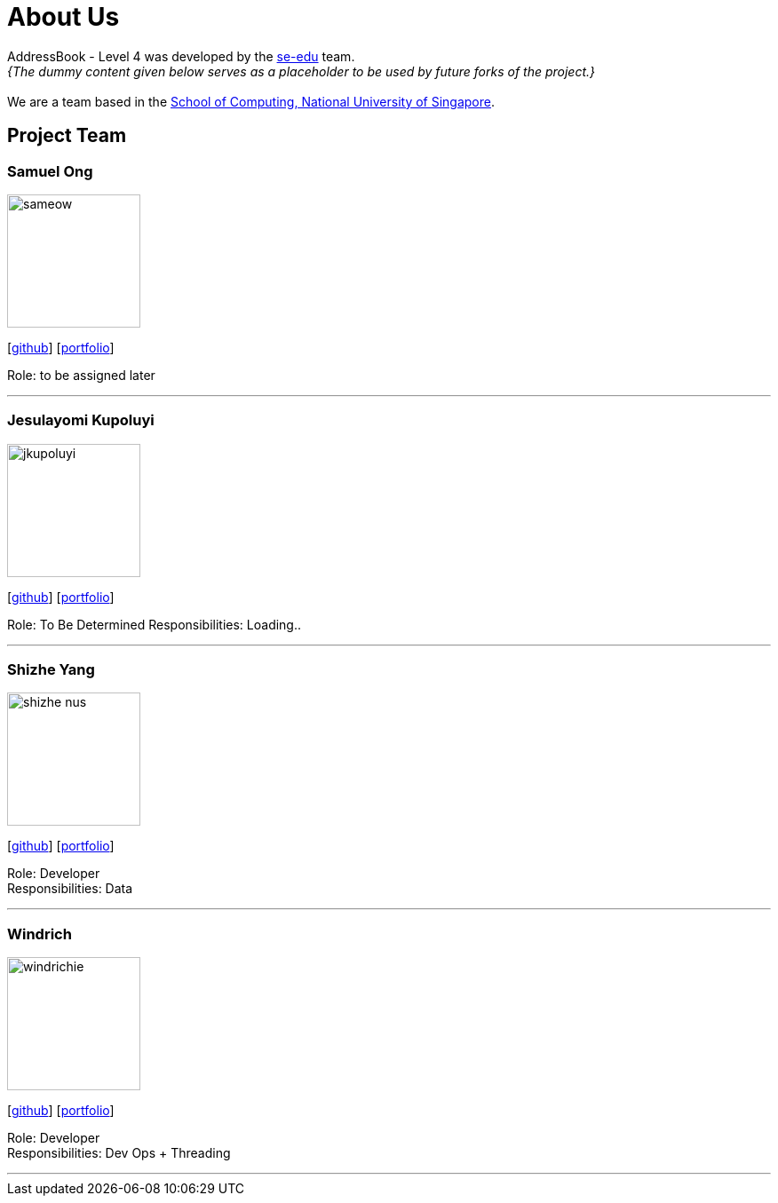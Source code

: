 = About Us
:site-section: AboutUs
:relfileprefix: team/
:imagesDir: images
:stylesDir: stylesheets

AddressBook - Level 4 was developed by the https://se-edu.github.io/docs/Team.html[se-edu] team. +
_{The dummy content given below serves as a placeholder to be used by future forks of the project.}_ +
{empty} +
We are a team based in the http://www.comp.nus.edu.sg[School of Computing, National University of Singapore].

== Project Team

=== Samuel Ong
image::sameow.png[width="150", align="left"]
{empty} [https://github.com/Sameow[github]] [<<sam#, portfolio>>]

Role: to be assigned later

'''

=== Jesulayomi Kupoluyi
image::jkupoluyi.png[width="150", align="left"]
{empty}[http://github.com/Jkupoluyi[github]] [<<Layomi#, portfolio>>]

Role: To Be Determined
Responsibilities: Loading..

'''

=== Shizhe Yang
image::shizhe-nus.png[width="150", align="left"]
{empty}[http://github.com/Shizhe-NUS[github]] [<<Shizhe Yang#, portfolio>>]

Role: Developer +
Responsibilities: Data

'''

=== Windrich
image::windrichie.jpg[width="150", align="left"]
{empty}[http://github.com/windrichie[github]] [<<windrich#, portfolio>>]

Role: Developer +
Responsibilities: Dev Ops + Threading

'''
